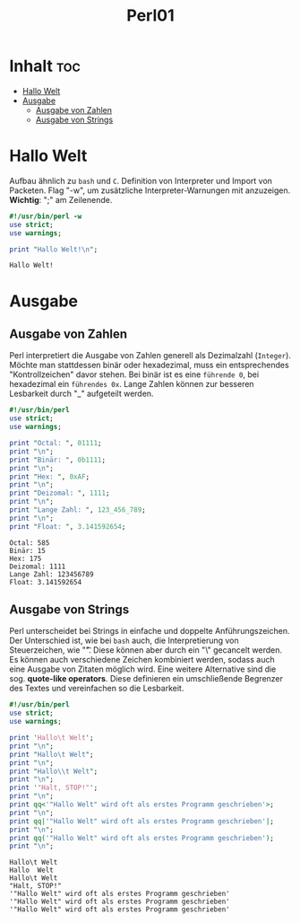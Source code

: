 #+TITLE: Perl01
* Inhalt :toc:
- [[#hallo-welt][Hallo Welt]]
- [[#ausgabe][Ausgabe]]
  - [[#ausgabe-von-zahlen][Ausgabe von Zahlen]]
  - [[#ausgabe-von-strings][Ausgabe von Strings]]

* Hallo Welt
Aufbau ähnlich zu =bash= und =C=. Definition von Interpreter und Import von Packeten.
Flag "-w", um zusätzliche Interpreter-Warnungen mit anzuzeigen.
*Wichtig*: ";" am Zeilenende.

#+begin_src perl :results output :exports both
#!/usr/bin/perl -w
use strict;
use warnings;

print "Hallo Welt!\n";
#+end_src

#+RESULTS:
: Hallo Welt!

* Ausgabe
** Ausgabe von Zahlen
Perl interpretiert die Ausgabe von Zahlen generell als Dezimalzahl (=Integer=). Möchte man stattdessen binär oder hexadezimal, muss ein entsprechendes "Kontrollzeichen" davor stehen. Bei binär ist es eine =führende 0=, bei hexadezimal ein =führendes 0x=. Lange Zahlen können zur besseren Lesbarkeit durch "_" aufgeteilt werden.

#+begin_src perl :results output :exports both
#!/usr/bin/perl
use strict;
use warnings;

print "Octal: ", 01111;
print "\n";
print "Binär: ", 0b1111;
print "\n";
print "Hex: ", 0xAF;
print "\n";
print "Deizomal: ", 1111;
print "\n";
print "Lange Zahl: ", 123_456_789;
print "\n";
print "Float: ", 3.141592654;
#+end_src

#+RESULTS:
: Octal: 585
: Binär: 15
: Hex: 175
: Deizomal: 1111
: Lange Zahl: 123456789
: Float: 3.141592654

** Ausgabe von Strings
Perl unterscheidet bei Strings in einfache und doppelte Anführungszeichen. Der Unterschied ist, wie bei =bash= auch, die Interpretierung von Steuerzeichen, wie "\t". Diese können aber durch ein "\" gecancelt werden. Es können auch verschiedene Zeichen kombiniert werden, sodass auch eine Ausgabe von Zitaten möglich wird. Eine weitere Alternative sind die sog. *quote-like operators*. Diese definieren ein umschließende Begrenzer des Textes und vereinfachen so die Lesbarkeit.
#+begin_src perl :results output :exports both
#!/usr/bin/perl
use strict;
use warnings;

print 'Hallo\t Welt';
print "\n";
print "Hallo\t Welt";
print "\n";
print "Hallo\\t Welt";
print "\n";
print '"Halt, STOP!"';
print "\n";
print qq<'"Hallo Welt" wird oft als erstes Programm geschrieben'>;
print "\n";
print qq|'"Hallo Welt" wird oft als erstes Programm geschrieben'|;
print "\n";
print qq('"Hallo Welt" wird oft als erstes Programm geschrieben');
print "\n";
#+end_src

#+RESULTS:
: Hallo\t Welt
: Hallo	 Welt
: Hallo\t Welt
: "Halt, STOP!"
: '"Hallo Welt" wird oft als erstes Programm geschrieben'
: '"Hallo Welt" wird oft als erstes Programm geschrieben'
: '"Hallo Welt" wird oft als erstes Programm geschrieben'

